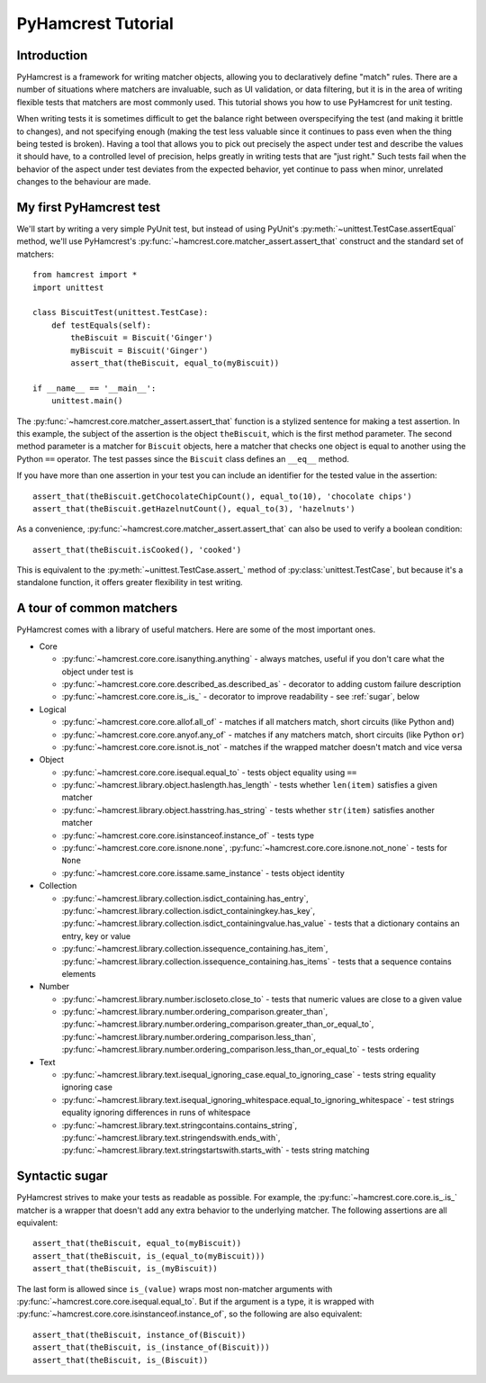 PyHamcrest Tutorial
===================

Introduction
------------

PyHamcrest is a framework for writing matcher objects, allowing you to
declaratively define "match" rules. There are a number of situations where
matchers are invaluable, such as UI validation, or data filtering, but it is in
the area of writing flexible tests that matchers are most commonly used. This
tutorial shows you how to use PyHamcrest for unit testing.

When writing tests it is sometimes difficult to get the balance right between
overspecifying the test (and making it brittle to changes), and not specifying
enough (making the test less valuable since it continues to pass even when the
thing being tested is broken). Having a tool that allows you to pick out
precisely the aspect under test and describe the values it should have, to a
controlled level of precision, helps greatly in writing tests that are "just
right." Such tests fail when the behavior of the aspect under test deviates
from the expected behavior, yet continue to pass when minor, unrelated changes
to the behaviour are made.


My first PyHamcrest test
------------------------

We'll start by writing a very simple PyUnit test, but instead of using PyUnit's
:py:meth:`~unittest.TestCase.assertEqual` method, we'll use PyHamcrest's
:py:func:`~hamcrest.core.matcher_assert.assert_that` construct and the standard set of matchers::

    from hamcrest import *
    import unittest

    class BiscuitTest(unittest.TestCase):
        def testEquals(self):
            theBiscuit = Biscuit('Ginger')
            myBiscuit = Biscuit('Ginger')
            assert_that(theBiscuit, equal_to(myBiscuit))

    if __name__ == '__main__':
        unittest.main()

The :py:func:`~hamcrest.core.matcher_assert.assert_that` function is a stylized
sentence for making a test assertion. In this example, the subject of the
assertion is the object ``theBiscuit``, which is the first method parameter.
The second method parameter is a matcher for ``Biscuit`` objects, here a
matcher that checks one object is equal to another using the Python ``==``
operator. The test passes since the ``Biscuit`` class defines an ``__eq__``
method.

If you have more than one assertion in your test you can include an identifier
for the tested value in the assertion::

    assert_that(theBiscuit.getChocolateChipCount(), equal_to(10), 'chocolate chips')
    assert_that(theBiscuit.getHazelnutCount(), equal_to(3), 'hazelnuts')

As a convenience, :py:func:`~hamcrest.core.matcher_assert.assert_that` can also
be used to verify a boolean condition::

    assert_that(theBiscuit.isCooked(), 'cooked')

This is equivalent to the :py:meth:`~unittest.TestCase.assert_` method of
:py:class:`unittest.TestCase`, but because it's a standalone function, it
offers greater flexibility in test writing.


A tour of common matchers
-------------------------

PyHamcrest comes with a library of useful matchers. Here are some of the most
important ones.

* Core

  * :py:func:`~hamcrest.core.core.isanything.anything` - always matches, useful
    if you don't care what the object under test is
  * :py:func:`~hamcrest.core.core.described_as.described_as` - decorator to
    adding custom failure description
  * :py:func:`~hamcrest.core.core.is_.is_` - decorator to improve readability -
    see :ref:`sugar`, below

* Logical

  * :py:func:`~hamcrest.core.core.allof.all_of` - matches if all matchers
    match, short circuits (like Python ``and``)
  * :py:func:`~hamcrest.core.core.anyof.any_of` - matches if any matchers
    match, short circuits (like Python ``or``)
  * :py:func:`~hamcrest.core.core.isnot.is_not` - matches if the wrapped
    matcher doesn't match and vice versa

* Object

  * :py:func:`~hamcrest.core.core.isequal.equal_to` - tests object equality
    using ``==``
  * :py:func:`~hamcrest.library.object.haslength.has_length` - tests whether
    ``len(item)`` satisfies a given matcher
  * :py:func:`~hamcrest.library.object.hasstring.has_string` - tests whether
    ``str(item)`` satisfies another matcher
  * :py:func:`~hamcrest.core.core.isinstanceof.instance_of` - tests type
  * :py:func:`~hamcrest.core.core.isnone.none`,
    :py:func:`~hamcrest.core.core.isnone.not_none` - tests for ``None``
  * :py:func:`~hamcrest.core.core.issame.same_instance` - tests object identity

* Collection

  * :py:func:`~hamcrest.library.collection.isdict_containing.has_entry`,
    :py:func:`~hamcrest.library.collection.isdict_containingkey.has_key`,
    :py:func:`~hamcrest.library.collection.isdict_containingvalue.has_value` -
    tests that a dictionary contains an entry, key or value
  * :py:func:`~hamcrest.library.collection.issequence_containing.has_item`,
    :py:func:`~hamcrest.library.collection.issequence_containing.has_items` -
    tests that a sequence contains elements

* Number

  * :py:func:`~hamcrest.library.number.iscloseto.close_to` - tests that numeric
    values are close to a given value
  * :py:func:`~hamcrest.library.number.ordering_comparison.greater_than`,
    :py:func:`~hamcrest.library.number.ordering_comparison.greater_than_or_equal_to`,
    :py:func:`~hamcrest.library.number.ordering_comparison.less_than`,
    :py:func:`~hamcrest.library.number.ordering_comparison.less_than_or_equal_to`
    - tests ordering

* Text

  * :py:func:`~hamcrest.library.text.isequal_ignoring_case.equal_to_ignoring_case`
    - tests string equality ignoring case
  * :py:func:`~hamcrest.library.text.isequal_ignoring_whitespace.equal_to_ignoring_whitespace`
    - test strings equality ignoring differences in runs of whitespace
  * :py:func:`~hamcrest.library.text.stringcontains.contains_string`,
    :py:func:`~hamcrest.library.text.stringendswith.ends_with`,
    :py:func:`~hamcrest.library.text.stringstartswith.starts_with` - tests
    string matching


.. _sugar:

Syntactic sugar
---------------

PyHamcrest strives to make your tests as readable as possible. For example, the
:py:func:`~hamcrest.core.core.is_.is_` matcher is a wrapper that doesn't add
any extra behavior to the underlying matcher. The following assertions are all
equivalent::

    assert_that(theBiscuit, equal_to(myBiscuit))
    assert_that(theBiscuit, is_(equal_to(myBiscuit)))
    assert_that(theBiscuit, is_(myBiscuit))

The last form is allowed since ``is_(value)`` wraps most non-matcher arguments
with :py:func:`~hamcrest.core.core.isequal.equal_to`. But if the argument is a
type, it is wrapped with
:py:func:`~hamcrest.core.core.isinstanceof.instance_of`, so the following are
also equivalent::

    assert_that(theBiscuit, instance_of(Biscuit))
    assert_that(theBiscuit, is_(instance_of(Biscuit)))
    assert_that(theBiscuit, is_(Biscuit))
